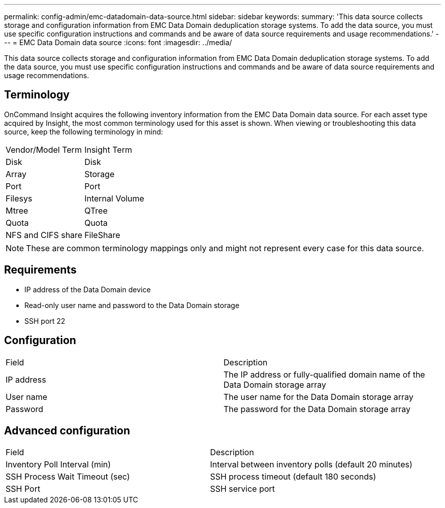 ---
permalink: config-admin/emc-datadomain-data-source.html
sidebar: sidebar
keywords: 
summary: 'This data source collects storage and configuration information from EMC Data Domain deduplication storage systems. To add the data source, you must use specific configuration instructions and commands and be aware of data source requirements and usage recommendations.'
---
= EMC Data Domain data source
:icons: font
:imagesdir: ../media/

[.lead]
This data source collects storage and configuration information from EMC Data Domain deduplication storage systems. To add the data source, you must use specific configuration instructions and commands and be aware of data source requirements and usage recommendations.

== Terminology

OnCommand Insight acquires the following inventory information from the EMC Data Domain data source. For each asset type acquired by Insight, the most common terminology used for this asset is shown. When viewing or troubleshooting this data source, keep the following terminology in mind:

|===
| Vendor/Model Term| Insight Term
a|
Disk
a|
Disk
a|
Array
a|
Storage
a|
Port
a|
Port
a|
Filesys
a|
Internal Volume
a|
Mtree
a|
QTree
a|
Quota
a|
Quota
a|
NFS and CIFS share
a|
FileShare
|===

[NOTE]
====
These are common terminology mappings only and might not represent every case for this data source.
====

== Requirements

* IP address of the Data Domain device
* Read-only user name and password to the Data Domain storage
* SSH port 22

== Configuration

|===
| Field| Description
a|
IP address
a|
The IP address or fully-qualified domain name of the Data Domain storage array
a|
User name
a|
The user name for the Data Domain storage array
a|
Password
a|
The password for the Data Domain storage array
|===

== Advanced configuration

|===
| Field| Description
a|
Inventory Poll Interval (min)
a|
Interval between inventory polls (default 20 minutes)
a|
SSH Process Wait Timeout (sec)
a|
SSH process timeout (default 180 seconds)
a|
SSH Port
a|
SSH service port
|===

